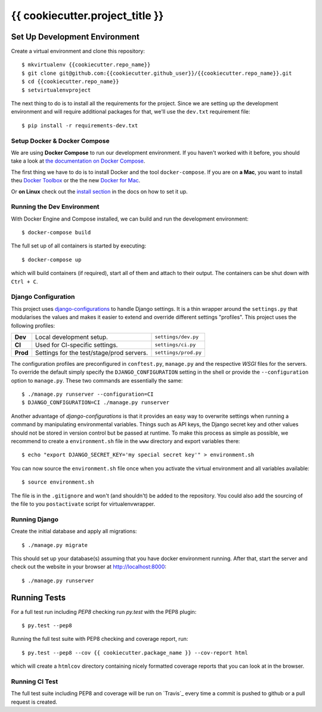 {{ cookiecutter.project_title }}
===============================


.. image:: https://travis-ci.com/{{cookiecutter.github_user}}/{{cookiecutter.repo_name}}.svg
    :target: https://travis-ci.com/{{cookiecutter.github_user}}/{{cookiecutter.repo_name}}


Set Up Development Environment
------------------------------

Create a virtual environment and clone this repository::

    $ mkvirtualenv {{cookiecutter.repo_name}}
    $ git clone git@github.com:{{cookiecutter.github_user}}/{{cookiecutter.repo_name}}.git
    $ cd {{cookiecutter.repo_name}}
    $ setvirtualenvproject

The next thing to do is to install all the requirements for the project. Since
we are setting up the development environment and will require additional
packages for that, we'll use the ``dev.txt`` requirement file::

    $ pip install -r requirements-dev.txt


Setup Docker & Docker Compose
~~~~~~~~~~~~~~~~~~~~~~~~~~~~~

We are using **Docker Compose** to run our development environment. If you
haven't worked with it before, you should take a look at `the documentation on
Docker Compose <https://docs.docker.com/compose/overview/>`__.

The first thing we have to do is to install Docker and the tool
``docker-compose``. If you are on **a Mac**, you want to install theu
`Docker Toolbox <https://docs.docker.com/mac/step_one/>`__ or the the new
`Docker for Mac <https://beta.docker.com/>`__.

Or **on Linux** check out the `install section
<https://docs.docker.com/compose/install/>`__ in the docs on how to set it up.


Running the Dev Environment
~~~~~~~~~~~~~~~~~~~~~~~~~~~

With Docker Engine and Compose installed, we can build and run the development
environment::

    $ docker-compose build

The full set up of all containers is started by executing::

    $ docker-compose up

which will build containers (if required), start all of them and attach to 
their output. The containers can be shut down with ``Ctrl + C``.


Django Configuration
~~~~~~~~~~~~~~~~~~~~

This project uses `django-configurations`_ to handle Django settings. It is a
thin wrapper around the ``settings.py`` that modularises the values and makes
it easier to extend and override different settings "profiles". This project
uses the following profiles:


+-----------+-------------------------------------------+-----------------------+
| **Dev**   | Local development setup.                  | ``settings/dev.py``   |
+-----------+-------------------------------------------+-----------------------+
| **CI**    | Used for CI-specific settings.            | ``settings/ci.py``    |
+-----------+-------------------------------------------+-----------------------+
| **Prod**  | Settings for the test/stage/prod servers. | ``settings/prod.py``  |
+-----------+-------------------------------------------+-----------------------+

The configuration profiles are preconfigured in ``conftest.py``, ``manage.py``
and the respective *WSGI* files for the servers. To override the default simply
specify the ``DJANGO_CONFIGURATION`` setting in the shell or provide the
``--configuration`` option to ``manage.py``. These two commands are essentially
the same::

    $ ./manage.py runserver --configuration=CI
    $ DJANGO_CONFIGURATION=CI ./manage.py runserver

Another advantage of *django-configurations* is that it provides an easy way to
overwrite settings when running a command by manipulating environmental
variables. Things such as API keys, the Django secret key and other values
should not be stored in version control but be passed at runtime. To make this
process as simple as possible, we recommend to create a ``environment.sh``
file in the ``www`` directory and export variables there::

    $ echo "export DJANGO_SECRET_KEY='my special secret key'" > environment.sh

You can now source the ``environment.sh`` file once when you activate the
virtual environment and all variables available::

    $ source environment.sh

The file is in the ``.gitignore`` and won't (and shouldn't) be added to the
repository. You could also add the sourcing of the file to you ``postactivate``
script for virtualenvwrapper.


.. _`django-configurations`: http://django-configurations.readthedocs.org/en/latest/


Running Django
~~~~~~~~~~~~~~

Create the initial database and apply all migrations::

    $ ./manage.py migrate

This should set up your database(s) assuming that you have docker environment
running. After that, start the server and check out the website in your browser
at http://localhost:8000::

    $ ./manage.py runserver


.. _`docs on new migrations`: https://docs.djangoproject.com/en/dev/topics/migrations/


Running Tests
-------------

For a full test run including *PEP8* checking run *py.test* with the PEP8
plugin::

    $ py.test --pep8

Running the full test suite with PEP8 checking and coverage report, run::

    $ py.test --pep8 --cov {{ cookiecutter.package_name }} --cov-report html

which will create a ``htmlcov`` directory containing nicely formatted coverage
reports that you can look at in the browser.


Running CI Test
~~~~~~~~~~~~~~~

The full test suite including PEP8 and coverage will be run on `Travis`_ every
time a commit is pushed to github or a pull request is created.
